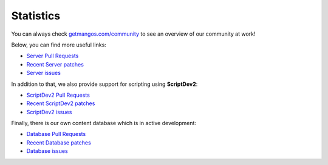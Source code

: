 ==========
Statistics
==========

You can always check `getmangos.com/community <http://getmangos.com/community>`_
to see an overview of our community at work!

Below, you can find more useful links:

* `Server Pull Requests <http://bitbucket.org/mangoszero/server/pull-requests>`_
* `Recent Server patches <http://bitbucket.org/mangoszero/server/commits>`_
* `Server issues <http://bitbucket.org/mangoszero/server/issues>`_

In addition to that, we also provide support for scripting using **ScriptDev2**:

* `ScriptDev2 Pull Requests <http://bitbucket.org/mangoszero/scripts/pull-requests>`_
* `Recent ScriptDev2 patches <http://bitbucket.org/mangoszero/scripts/commits>`_
* `ScriptDev2 issues <http://bitbucket.org/mangoszero/scripts/issues>`_

Finally, there is our own content database which is in active development:

* `Database Pull Requests <http://bitbucket.org/mangoszero/content/pull-requests>`_
* `Recent Database patches <http://bitbucket.org/mangoszero/content/commits>`_
* `Database issues <http://bitbucket.org/mangoszero/content/issues>`_
